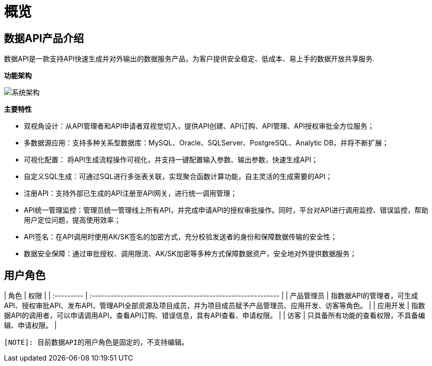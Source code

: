 = 概览

== 数据API产品介绍

数据API是一款支持API快速生成并对外输出的数据服务产品，为客户提供安全稳定、低成本、易上手的数据开放共享服务.

**功能架构**

image:https://insight.dtstack.com/public/helpSite/api/v3.0/_images/%E7%B3%BB%E7%BB%9F%E6%9E%B6%E6%9E%84.png[系统架构]

**主要特性**

- 双视角设计：从API管理者和API申请者双视觉切入，提供API创建、API订购、API管理、API授权审批全方位服务；
- 多数据源应用：支持多种关系型数据库：MySQL、Oracle、SQLServer、PostgreSQL、Analytic DB，并将不断扩展；
- 可视化配置： 将API生成流程操作可视化，并支持一键配置输入参数、输出参数，快速生成API；
- 自定义SQL生成：可通过SQL进行多张表关联，实现聚合函数计算功能，自主灵活的生成需要的API；
- 注册API：支持外部已生成的API注册至API网关，进行统一调用管理；
- API统一管理监控：管理员统一管理线上所有API，并完成申请API的授权审批操作。同时，平台对API进行调用监控、错误监控，帮助用户定位问题，提高使用效率；
- API签名：在API调用时使用AK/SK签名的加密方式，充分校验发送者的身份和保障数据传输的安全性；
- 数据安全保障：通过审批授权、调用限流、AK/SK加密等多种方式保障数据资产，安全地对外提供数据服务；

== 用户角色

| 角色       | 权限                                                         |
| :--------- | :----------------------------------------------------------- |
| 产品管理员 | 指数据API的管理者，可生成API、授权审批API、发布API，管理API全部资源及项目成员，并为项目成员赋予产品管理员、应用开发、访客等角色。 |
| 应用开发   | 指数据API的调用者，可以申请调用API，查看API订购、错误信息，具有API查看、申请权限。 |
| 访客       | 只具备所有功能的查看权限，不具备编辑、申请权限。             |
[source,asciidoc]
[NOTE]: 目前数据API的用户角色是固定的，不支持编辑。
